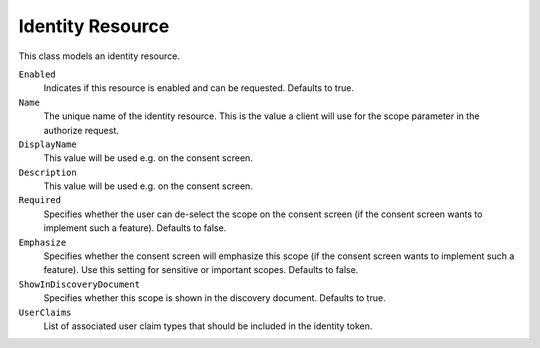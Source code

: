 .. _refIdentityResource:

Identity Resource
=================

This class models an identity resource.

``Enabled``
    Indicates if this resource is enabled and can be requested. Defaults to true.
``Name``
    The unique name of the identity resource. This is the value a client will use for the scope parameter in the authorize request.
``DisplayName``
    This value will be used e.g. on the consent screen.
``Description``
    This value will be used e.g. on the consent screen.
``Required``
    Specifies whether the user can de-select the scope on the consent screen (if the consent screen wants to implement such a feature). Defaults to false.
``Emphasize``
    Specifies whether the consent screen will emphasize this scope (if the consent screen wants to implement such a feature). Use this setting for sensitive or important scopes. Defaults to false.
``ShowInDiscoveryDocument``
    Specifies whether this scope is shown in the discovery document. Defaults to true.
``UserClaims``
    List of associated user claim types that should be included in the identity token.
